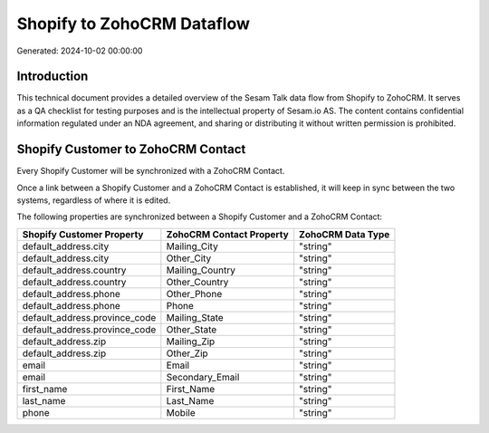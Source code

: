 ===========================
Shopify to ZohoCRM Dataflow
===========================

Generated: 2024-10-02 00:00:00

Introduction
------------

This technical document provides a detailed overview of the Sesam Talk data flow from Shopify to ZohoCRM. It serves as a QA checklist for testing purposes and is the intellectual property of Sesam.io AS. The content contains confidential information regulated under an NDA agreement, and sharing or distributing it without written permission is prohibited.

Shopify Customer to ZohoCRM Contact
-----------------------------------
Every Shopify Customer will be synchronized with a ZohoCRM Contact.

Once a link between a Shopify Customer and a ZohoCRM Contact is established, it will keep in sync between the two systems, regardless of where it is edited.

The following properties are synchronized between a Shopify Customer and a ZohoCRM Contact:

.. list-table::
   :header-rows: 1

   * - Shopify Customer Property
     - ZohoCRM Contact Property
     - ZohoCRM Data Type
   * - default_address.city
     - Mailing_City
     - "string"
   * - default_address.city
     - Other_City
     - "string"
   * - default_address.country
     - Mailing_Country
     - "string"
   * - default_address.country
     - Other_Country
     - "string"
   * - default_address.phone
     - Other_Phone
     - "string"
   * - default_address.phone
     - Phone
     - "string"
   * - default_address.province_code
     - Mailing_State
     - "string"
   * - default_address.province_code
     - Other_State
     - "string"
   * - default_address.zip
     - Mailing_Zip
     - "string"
   * - default_address.zip
     - Other_Zip
     - "string"
   * - email
     - Email
     - "string"
   * - email
     - Secondary_Email
     - "string"
   * - first_name
     - First_Name
     - "string"
   * - last_name
     - Last_Name
     - "string"
   * - phone
     - Mobile
     - "string"

